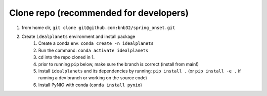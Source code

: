 Clone repo (recommended for developers)
---------------------------------------

1. from home dir, ``git clone git@github.com:bnb32/spring_onset.git``

2. Create ``idealplanets`` environment and install package
    1) Create a conda env: ``conda create -n idealplanets``
    2) Run the command: ``conda activate idealplanets``
    3) cd into the repo cloned in 1.
    4) prior to running ``pip`` below, make sure the branch is correct (install
       from main!)
    5) Install ``idealplanets`` and its dependencies by running:
       ``pip install .`` (or ``pip install -e .`` if running a dev branch
       or working on the source code)
    6) Install PyNIO with conda (``conda install pynio``)